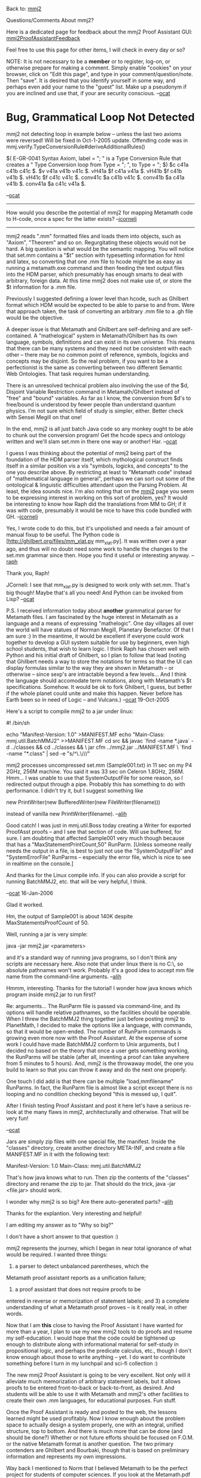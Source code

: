 #+STARTUP: showeverything logdone
#+options: num:nil

Back to: [[file:mmj2.org][mmj2]] 

Questions/Comments About mmj2? 

Here is a dedicated page for feedback about the mmj2 Proof Assistant
GUI: [[file:mmj2ProofAssistantFeedback.org][mmj2ProofAssistantFeedback]]

Feel free to use this page for other items,
I will check in every day or so?

NOTE: It is not necessary to be a *member* or to register,
log-on, or otherwise prepare for making a comment. Simply
enable "cookies" on your browser, click on "Edit this page",
and type in your comment/question/note. Then "save". It is desired 
that you identify yourself in some way, and perhaps even add
your name to the "guest" list. Make up a pseudonym if you
are inclined and use that, if your are security conscious.
 --[[file:ocat.org][ocat]]

* Bug, Grammatical Loop Not Detected

mmj2 not detecting loop in example below -- unless the last
two axioms were reversed! Will be fixed in Oct-1-2005 update.
Offending code was in
mmj.verify.TypeConversionRule#deriveAdditionalRules()

  $( E-GR-0041 Syntax Axiom, label = ";
               " is a Type Conversion Rule that creates a 
               " Type Conversion loop from Type = ";
               ", to Type = "; $)
  $c c41a c41b c41c $.
  $v v41a v41b v41c $.
  vH41a $f c41a v41a $.
  vH41b $f c41b v41b $.
  vH41c $f c41c v41c $.
  conv41c $a c41b v41c $.
  conv41b $a c41a v41b $.
  conv41a $a c41c v41a $.

--[[file:ocat.org][ocat]]

-----

How would you describe the potential of mmj2 for mapping Metamath
code to H-code, once a spec for the latter exists?  --[[file:jcorneli.org][jcorneli]]

----- 

mmj2 reads ".mm" formatted files and loads them into objects,
such as "Axiom", "Theorem" and so on. Regurgitating these objects
would not be hard. A big question is what would be the semantic
mapping. You will notice that set.mm contains a "$t" section with
typesetting information for html and latex, so converting that
one .mm file to hcode might be as easy as running a metamath.exe
command and then feeding the text output files into the HDM
parser, which presumably has enough smarts to deal with arbitrary,
foreign data. At this time mmj2 does not make use of, or store
the $t information for a .mm file. 

Previously I suggested defining a lower level than hcode, such
as Ghilbert format which HDM would be expected to be able to
parse to and from. Were that approach taken, the task of 
converting an arbitrary .mm file to a .gh file would be the
objective. 

A deeper issue is that Metamath and Ghilbert are self-defining
and are self-contained. A "mathelogical" system in Metamath/Ghilbert
has its own language, symbols, definitions and can exist in its
own universe. This means that there can be many systems and
they need not be consistent with each other -- there may be no
common point of reference, symbols, logicks and concepts may
be disjoint. So the real problem, if you want to be a perfectionist
is the same as converting between two different Semantic Web
Ontologies. That task requires human understanding.

There is an unresolved technical problem also involving the use
of the $d, Disjoint Variable Restriction command in Metamath/Ghilbert
instead of "free" and "bound" variables. As far as I know, the
conversion from $d's to free/bound is understood by fewer people
than understand quantum physics. I'm not sure which field of study
is simpler, either. Better check with Sensei Megill on that one!

In the end, mmj2 is all just batch Java code so any monkey ought to be
able to chunk out the conversion program! Get the hcode specs
and ontology written and we'll slam set.mm in there one way or
another! Har. --[[file:ocat.org][ocat]]

I guess I was thinking about the potential of mmj2 being part of
the foundation of the HDM parser itself, which mythological construct
finds itself in a similar position vis a vis "symbols, logicks, and concepts"
to the one you describe above.  By restricting at least to "Metamath code"
instead of "mathematical language in general", perhaps we can sort out
some of the ontological & linguistic difficulties attendant upon the
Parsing Problem.  At least, the idea sounds nice.  I'm also noting
that on the [[file:mmj2.org][mmj2]] page you seem to be expressing interest in working
on this sort of problem, yes?  It would be interesting to know how Raph
did the translations from MM to GH; if it was with code, presumably
it would be nice to have this code bundled with GH.  --[[file:jcorneli.org][jcorneli]]

Yes, I wrote code to do this, but it's unpolished and needs a fair amount
of manual fixup to be useful. The Python code is
[http://ghilbert.org/files/mm_xlat.py mm_xlat.py]. It was
written over a year ago, and thus will no doubt need some work to handle
the changes to the set.mm grammar since then. Hope you find it useful
or interesting anyway. --[[file:raph.org][raph]]

Thank you, Raph! 

JCorneli: I see that mm_xlat.py is designed to work
only with set.mm. That's big though! Maybe that's all
you need! And Python can be invoked from Lisp? --[[file:ocat.org][ocat]]

P.S. I received information today about *another* grammatical
parser for Metamath files. I am fascinated by the huge interest
in Metamath as a language and a means of expressing "mathelogic".
One day villages all over the world will have statues of Norman
Megill, Planetary Benefactor. Of that I am sure :) In the meantime,
it would be excellent if everyone could work together to 
develop a GUI system suitable for use by beginners, even high
school students, that wish to learn logic. I think Raph has
chosen well with Python and his initial draft of Ghilbert, so
I plan to follow that lead (noting that Ghilbert needs a way
to store the notations for terms so that the UI can display
formulas similar to the way they are shown in Metamath -- or
otherwise -- since sexp's are intractable beyond a few levels...
And I think the language should accomodate term notations,
along with Metamath's $t specifications. Somehow. It would be
ok to fork Ghilbert, I guess, but better if the whole planet
could unite and make this happen. Never before has Earth been
so in need of Logic -- and Vulcans.) --[[file:ocat.org][ocat]] 19-Oct-2005


Here's a script to compile mmj2 to a jar under linux:

  #! /bin/sh
  #
  # A script to compile mmj2 under linux with jdk1.5.
  # Run from the mmj2 top directory.
  # Should produce "mmj2.jar".
  #
  echo "Manifest-Version: 1.0" >MANIFEST.MF
  echo "Main-Class: mmj.util.BatchMMJ2" >>MANIFEST.MF
  cd src && javac `find -name *.java` -d ../classes && cd ../classes && \
  jar cfm ../mmj2.jar ../MANIFEST.MF \
  `find -name "*.class" | sed -e "s/^\.\///"

mmj2 processes uncompressed set.mm (Sample001.txt) in 11 sec on my P4 2GHz, 256M machine. You said it was 33 sec on Celeron 1.8GHz, 256M. Hmm... I was unable to use that SystemOutputFile for some reason, so I redirected output through a pipe. Probably this has something to do with performance. I didn't try it, but I suggest something like 

  new PrintWriter(new BufferedWriter(new FileWriter(filename)))

instead of vanilla new PrintWriter(filename).
--[[file:alih.org][alih]]

Good catch! I was just in mmj.util.Boss today creating
a Writer for exported ProofAsst proofs -- and I see
that section of code. Will use buffered, for sure. 
I am doubting that affected Sample001 very much though
because that has a "MaxStatementPrintCount,50" RunParm.
[Unless someone really needs the output in a file, 
is best to just not use the "SystemOutputFile" and
"SystemErrorFile" RunParms -- especially the error
file, which is nice to see in realtime on the console.]

And thanks for the Linux compile info. If you can also provide
a script for running BatchMMJ2, etc. that will be very
helpful, I think.

--[[file:ocat.org][ocat]] 16-Jan-2006


Glad it worked. 

Hm, the output of Sample001 is about 140K despite MaxStatementsProofCount of 50.

Well, running a jar is very simple:

  java -jar mmj2.jar <parameters>

and it's a standard way of running java programs, so I don't think any scripts are necessary here. Also note that under linux there is no C:\, so absolute pathnames won't work. Probably it's a good idea to accept mm file name from the command-line arguments.
--[[file:alih.org][alih]]

Hmmm, interesting. Thanks for the tutorial! I wonder how java
knows which program inside mmj2.jar to run first? 

Re: arguments... The RunParm file is passed via command-line,
and its options will handle relative pathnames, so the facilities
should be operable. When I threw the BatchMMJ2 thing together
just before posting mmj2 to PlanetMath, I decided to make 
the options like a language, with commands, so that it would
be open-ended. The number of RunParm commands is growing even
more now with the Proof Assistant. At the expense of some
work I could have made BatchMMJ2 conform to Unix arguments,
but I decided no based on the theory that once a user gets
something working, the RunParms will be stable (after all,
inventing a proof can take anywhere from 5 minutes to 5 hours).
And, mmj2 is the throwaway model, the one you build to learn
so that you can throw it away and do the next one properly.

One touch I did add is that there can be multiple
"load,mmfilename" RunParms. In fact, the RunParm file
is almost like a script except there is no looping and
no condition checking beyond "this is messed up, I quit".

After I finish testing Proof Assistant and post it here
let's have a serious re-look at the many flaws in mmj2, 
architecturally and otherwise. That will be very fun!

--[[file:ocat.org][ocat]]

Jars are simply zip files with one special file, the manifest. Inside the "classes" directory, create another directory META-INF, and create a file MANIFEST.MF in it with the following text:
 
  Manifest-Version: 1.0
  Main-Class: mmj.util.BatchMMJ2

That's how java knows what to run. Then zip the contents of the "classes" directory and rename the zip to jar. That should do the trick, java -jar <file.jar> should work.

I wonder why mmj2 is so big? Are there auto-generated parts?
--[[file:alih.org][alih]]

Thanks for the explantion. Very interesting and helpful!

I am editing my answer as to "Why so big?" 

I don't have a short answer to that question :) 

mmj2 represents the journey, which I began in near total
ignorance of what would be required. I wanted three things:
1) a parser to detect unbalanced parentheses, which the
Metamath proof assistant reports as a unification failure;
2) a proof assistant that does not require proofs to be
entered in reverse or memorization of statement labels;
and 3) a complete understanding of what a Metamath proof
proves -- is it really real, in other words.

Now that I am *this* close to having the Proof Assistant
I have wanted for more than a year, I plan to use my new
mmj2 tools to do proofs and resume my self-education. I
would hope that the code could be tightened up enough to
distribute along with informational material for 
self-study in propositional logic, and perhaps 
the predicate calculus, etc., though I don't know enough
about those to write anything -- yet. I do want to
contribute something before I turn in my lunchpail
and sci-fi collection :)

The new mmj2 Proof Assistant is going to be very
excellent. Not only will it alleviate much memorization
of arbitrary statement labels, but it allows proofs
to be entered front-to-back or back-to-front, as
desired. And students will be able to use it with
Metamath and mmj2's other facilities to create their
own .mm languages, for educational purposes. Fun stuff.

Once the Proof Assistant is ready and posted to the
web, the lessons learned might be used profitably.
Now I know enough about the problem space to actually
design a system properly, one with an integral,
unified structure, top to bottom. And there is much more
that can be done (and should be done?) Whether or
not future efforts should be focused on F.O.M.
or the native Metamath format is another question.
The two primary contenders are Ghilbert and Bourbaki,
though that is based on preliminary information and
represents my own impressions.

Way back I mentioned to Norm that I believed Metamath
to be the perfect project for students of computer
sciences. If you look at the Metamath.pdf book and
investigate set.mm and ql.mm, perhaps working out the
first 100 proofs by hand, you'll see an entire
universe of ideas. What Norm has created is amazing,
and it is right *there* for people to take. 

--[[file:ocat.org][ocat]] 18-Jan-2006

I see :) Waiting to take a look at your Proof Assistant!

You seem determined that Metamath can be used for educational purposes. I am sceptical here. Metamath is ultimately minimalistic but it's by no means simple. To understand Metamath style of doing metatheorems, one has to understand clearly the semantics of underlying theorems. And the underlying theorems have more structure (bound/free variables) than meta-statements. So Metamath is harder to learn then predicate calculus. And if a person tries to prove something, many additional complications arise like the lack of deduction.

For learning propositional calculus, Metamath is better suited, but it is unable to understand the semantics, for example, to present a counterexample if the user tries to prove a wrong theorem. So again some specialized program might be better here. --[[file:alih.org][alih]]

Here is an idea about how the axiom system and database can be
transformed to address some of this concern.  I don't think I'd be
doing this myself, but it would not be a difficult project.  Mainly I
bring it up to describe what can be done in principle.

The fact that free and bound variables needn't always be distinct seems
to confuse some people, because they don't grasp the "set metavariable"
concept but tend to view the set variables as the actual variables of
the theory (which are always distinct by definition).

We can emulate the "actual variable" viewpoint by having $d's associated
with all variables in the
[http://us2.metamath.org:8888/mpegif/mmset.html#pcaxioms axioms].  In
other words, we would revise ("weaken" in a metalogical sense) the axiom
system so that all axioms have $d requirements on all set variables.  To do
this, we would repeat each axiom for each possible substutution instance
of set variables, then place all the set variables occurring in that
instance into a $d statement.  For example, ax-9 would become 2 separate
axioms:

  ax-9a    -. A. x -. x = y  where $d x y
  ax-9b    -. A. x -. x = x

This would add about 2 dozen axioms to ax-1 through ax-16.  Some would
be redundant and provable from the others, and possibly they could be
reformalized into a cleaner overall set of axioms.

Similarly, all theorems would be proved with all possible substitution
cases, with $d's on all the variables of each case.  In principle this
could be automated.  It would result in larger database of course.  I
don't think it would be too much larger, perhaps a factor of 2 or 3 in the
predicate calculus part and then very little change after that (since
most later theorems have $d's on their set variables).  A lot of the
extra theorems, perhaps most of them, would never be used and could be discarded.

In addition to "simplifying" the metalogic, this would also make the
database easier to translate to other proof languages, which most
likely wouldn't have set metavariables.

...

On another issue... The lack of the deduction theorem is a disadvantage,
but it is interesting to compare the approach used in calculation proofs
(see [[file:metamathCalculationalProofs.org][metamathCalculationalProofs]] on this wiki),
which I think set.mm often tends to use subconsciously.  From
[http://www.cs.utexas.edu/users/vl/papers/calc.ps On Calculation Proofs (.ps)]: "What we learn from Dijkstra and Scholten is that the
importance of assumptions in formal proofs is overrated:  with the right
choice of inference rule, proving predicate formulas is easy even
without introducing assumptions (and without the use of auxiliary
derivable objects such as sequents)."

Another opinion, in
[http://www.abo.fi/~jwright/schoolmath/papers/tucs65.pdf Structured Calculational Proof (.pdf)]:
"Natural deduction, on the other hand, is well
suited to the structured decomposition of proofs.  However, natural
deduction proofs are seldom as easy to read as calculational ones."

I don't mean to diminish the utility of the deduction theorem for
creating proofs.  I use it all the time informally when sketching proofs
for set.mm, then translating them (usually in my head) to Hilbert-style
proofs.

--[[file:norm.org][norm]] 19-Jan-2006

Forcing $d seems to be a nice trick, but what about definitions? I hope they won't get expanded into multiple variants...

Translation of Metamath into other proof systems sounds cool. Once Ghilbert is up (or probably mmj2 can deliver something Ghilbert-like?), there would be much fun around.

I'm currently planning a NBG-unfriendly version of ufomath, so a question naturally arises: can something be done to get rid of classes? Suppose that we can introduce any iota-definable functions on sets, we can unify free set variables with terms, and we can use separation set builders { x | x e. m /\ ph }. Some NBG theorems like Russell's paradox can't be translated anyway; but how big part of Metamath will be lost in such a way?

--[[file:alih.org][alih]]


The only definitions that would be affected would be
[http://us2.metamath.org:8888/mpegif/df-sb.html df-sb]
and [http://us2.metamath.org:8888/mpegif/df-clab.html df-clab], 
each of which would be
broken into two.
All the other definitions have $d's on their set variables, so no
splitting would be needed.

Another point:  should we require $d's between free
variables, in particular on ax-8, ax-13, and ax-14?  I would
argue that we should if we truly want to emulate the "actual variable"
viewpoint, even though textbook systems usually don't do that.
Textbooks are sometimes sloppy (or more politely, "hybrid") in this
sense:  set variables that are bound are always required to be
distinct whereas those that are free are not.  I think this may cause
some confusion among students, since the books may not always obviously
distinguish the actual variables vs.
metavariables ranging over them.  (Carefully written works such as those
by Tarski are meticulous about maintaining the distinction.)

In any case I think it would be very interesting to see what the axiom
system - when carefully reformalized for elegance and to eliminate
redundancies - could look like with the all-$d approach.  We might be
surprised by its elegance.  It would be the exact opposite of the
current approach:  currently we state as much as it is theoretically
possible to state without introducing any $d's, even achieving a
complete system in a certain sense, then finally we strengthen the
system with the minimal axioms ax-16 and ax-17 needed to add the
$d-ness.  With the alternate approach of all $d's, it might be
interesting to see what minimal additional axioms would be needed to
recover the non-$d-ness of the original system.
(My guess is that among the axioms needed to recover non-$d-ness we
would find [http://us2.metamath.org:8888/mpegif/ax-10.html ax-10]
and
the theorem form of [http://us2.metamath.org:8888/mpegif/dvelim.html dvelim]
or an equivalent.)  This sounds exciting!
If only I could clone myself, so much to do...  Maybe someone else will
catch the bug - which, for non-native-English speakers, means "become
inspired to the point of irrational obsession" - and play with this fun puzzle.
Mainstream logicians and mathematicians might
find such a reformalization more palatable than the
existing ax-4 to ax-17, even if the rest of set.mm is untouched
(with ax-4 to ax-17 proved as theorems).

As for NBG vs.  ZFC, I made some comments on the
[[file:metamathMathQuestions.org][metamathMathQuestions]] page under the heading "ZF vs.  NBG set theory
in set.mm" that may or may not be relevant.  In particular, people
sometimes confuse the individual variables ranging over classes in NBG
(which can be quantified) with the class-term metavariables
used in NBG (which, like in
ZFC, cannot be quantified), since the word "class" is used for both.
But they are different things.  Quine's /Set Theory and Its Logic/ is
probably the best book to read on this.  As for Russell's paradox, I'm not
sure what you mean - the theorem
[http://us2.metamath.org:8888/mpegif/ru.html ru] is exactly the same
in ZFC and NBG whether x is a individual set variable (ZFC) or 
individual class variable (NBG).  More generally, when A is a class-term
metavariable, A e. V is false in both NBG and ZFC when A is a proper class.
One difference is that E. x x = V is true in NBG (x is an individual
class variable) and false in ZFC (x is an individual set variable).

--[[file:norm.org][norm]] 21-Jan-2006

Comment for Alih:

You were right about mmj2 being faster than advertised. I
discovered that the BatchMMJ2 program batch file -- distributed -- 
was being executed with the "-xProf" java parm. Ooops. I like
the xProf parm, but it appears to consume 67% of run time! The
set.mm load process, including proof verification and grammatical
parsing looks to be around 10 seconds in mmj2. Thanks for pointing
out the discrepancy!

--[[file:ocat.org][ocat]] 29-Jan-2006

There are I think some typos in alih's script,
and possibly some discrepancies between his "find" 
program (presumably GNU find) and mine (BSD find).
But I've just tested this with both GNU find and BSD
find and it works fine in both cases.  So, I propose
this as version 2.0 of the build script above.

 #! /bin/sh
 #
 # A script to compile mmj2 under GNU/Linux / Mac OS X / BSD with jdk1.5.
 # Run from the mmj2 top directory.
 # Should produce "mmj2.jar".
 # You can then run "java -jar mmj2.jar"
 #
 echo "Manifest-Version: 1.0" >MANIFEST.MF
 echo "Main-Class: mmj.util.BatchMMJ2" >>MANIFEST.MF
 cd src && javac `find . -name "*.java"` -d ../classes && cd ../classes && \
 jar cfm ../mmj2.jar ../MANIFEST.MF \
 `find . -name "*.class"` | sed -e "s/^\.\///"

However!  This hasn't completely solved my problems.

I'm getting compilation errors like
 
 ./mmj/verify/Grammar.java:200: cannot resolve symbol
 symbol  : class PriorityQueue 
 location: class mmj.verify.Grammar
     private   PriorityQueue derivedRuleQueue;
               ^
and subsequent run-time error

 Exception in thread "main" java.lang.NoClassDefFoundError: mmj/util/BatchMMJ2

I assume this means I don't actually have the appropriate Java stuff installed.
Its curious, because Apple asserts that OS X "comes complete with a fully configured
and ready-to-use Java Development Kit" (http://developer.apple.com/java/).  
Well... maybe something is lacking.  I'll try updating Java, since I see they are offering
me a Java update.

Apparently Apple does their own Java distro, because Sun doesn't seem to serve
the OS X platform directly (no Mac instructions at http://java.sun.com/j2se/1.5.0/download.jsp).

--[[file:jcorneli.org][jcorneli]]

Well, thanks for this info! PriorityQueue was new in the
Java SDK 1.5. Let us know if you can make mmj2 happen on
the Mac! --[[file:ocat.org][ocat]]

Apparently it should "just work" on 10.4.*, but won't
work at all on 10.3.* or before, see e.g. http://forums.macrumors.com/archive/index.php/t-107091.html --
I think this is called "planned obsolescence" and its a good reason to
not use proprietary software (especially operating systems, but also programming
platforms :().  --[[file:jcorneli.org][jcorneli]]


Thanks for the corrections! By the way, I think the next version should use an existing (but currently not existing) manifest instead of creating it.

To Norm:

The idea sounds fun now. I hope I had more time...

You're right about Russell's paradox. I meant the following. Consider any wff with class builders; now let's introduce a new set variable m and write {x | ph /\ x e. m} instead of plain {x | ph}. We'll obtain a class-free formula which can be interpreted in terms of sets only. The problem is, the new formula might be false. Sometimes it can be fixed by hand, but I'm afraid that automated translation is not possible here.
--[[file:alih.org][alih]]

-----

*  Nat.mm in mmj2

Hi ocat. I've been trying to load nat.mm in mmj2 but I don't succeed.
Could you give me an adapted nat.mm (and a RunNat.mm as well).

-- [[file:frl.org][frl]] 11-Feb-2006

----

Hi frl! Here are the goods :)

 
[[file:NatMmInMmj2.org][NatMmInMmj2]]

[[file:RunParmsForNatMmInMmj2.org][RunParmsForNatMmInMmj2]]

p.s. FYI, to run the Proof Assistant, there must be
no loading errors, such as invalid tokens, and
the Grammar must be able to syntactically parse
every statement. Errors in these areas kick out
Java "exceptions" which the BatchMMJ2 module
allows to "manifest" as fatal errors. So when
you run the code and the system out/err stream
terminates with a Java exception, there will 
normally be a mmj2 error message embedded. And
there will probably be other errors earlier in
the print stream. If one runs the .bat file
and outputs to the screen in the "Command Window"
and the amount of output exceeds the Command
Window's buffer then you might not see all of
the output (in Windows(tm), right?) So one option
is to rerun the .bat file and pipe the output,
like this

    
    runpagui.bat > temp.txt
    

p.p..s. in future, if incomprehensible problems, post
error message text and i can have a look...

-- [[file:ocat.org][ocat]]

----

oh yeah! My first mmj2 proof.

 $( <MM> <PROOF_ASST> THEOREM=try  LOC_AFTER=?
 
 h1::try.1          # G |- ps
 2:1:ax-we         # [ G , ph ] |- ps
 qed:2:ax-ii        # G |- ( ph -> ps )
 
 $=  cong wph wps cong wps wph try.1 ax-we ax-ii $. 
 $)

Why are the # not in an only row ?

-- [[file:frl.org][frl]] 11-Feb-2006

-----

Congratulations!

But I do not comprehend what is the question you ask.
Are you asking why does not the screen appear as this:

    
 $( <MM> <PROOF_ASST> THEOREM=try  LOC_AFTER=?
   
 h1::try.1          # G |- ps
 2:1:ax-we          # [ G , ph ] |- ps
 qed:2:ax-ii        # G |- ( ph -> ps )
     
 $=  cong wph wps cong wps wph try.1 ax-we ax-ii $. 
 $)
    

Or are you asking why "#" does not appear in the "$=" row?

If former, hard to say. The program *respects* the 
columns that are input, except when the label generated
by Unification requires more room than is available
before the start of the formula. I need screenshots
before and after Unification to see what you did/are doing.

If latter, the "$=" contains the Metamath RPN proof
and can be copied into a .mm file. So the "#" is
implied by the type code of ax-ii, which is the final
label in the proof (the root of the proof tree.) 

--[[file:ocat.org][ocat]] 11-Feb-2006

----

I've tried again and now the # are correctly put. So I don't know what happened.
If you had to characterize the philosophy of your own prover in a few words 
what would you say ?

-- [[file:frl.org][frl]] 11-Feb-2006

----

Oh, good. 

The *philosophy* of the Proof Assistant GUI? He is an
Existentialist :)

 *My* philosophy with respect to the Proof Assistant is 
that memorizing theorem labels and then entering the
proof steps in reverse order is very hard, so it is
better to let humans do formulas and make programs
search databases for labels and technicalities such
as hypothesis sequences.

This is closer to the way people do math. Lots of
derived equations scribbled on a blackboard while
arms are waved explaining the steps. 

The Unification algorithm is a problem in searching
for formulas with a certain shape. Very interesting
problem that *requires* the existence of a parse tree
for each formula. So, back when I started, my decision
to do parsing before proof assistant was a lucky 
choice!

Note: the "prover" is the same as Norm's (and Raph's)
prover, with optimizations for batch processing in
Java using fixed arrays of massive size. 

P.S. I am gratified that you were able to prove a theorem.
I hope for your success in your investigations and that
the mmj2 Proof Assistant may be an aid. I think you have
helped me understand more about it. TWO more releases will
be necessary in order for it to be a "popular" program. 

P.P.S. I will probably move this later discussion to the
GUI feedback page, fyi.
--[[file:ocat.org][ocat]]

----

Here is a new natural deduction proof.

 $( <MM> <PROOF_ASST> THEOREM=eqcoms  LOC_AFTER=?

 h1::eqcoms.1       # [ G , A == B ] |- ph
 h2::eqcoms.2       # bound x A
 h3::eqcoms.3       # bound x B
 4:2,3:eqcom            # [ G , B == A ] |- ( A == B <-> B == A )
 5::ax-hyp              # [ G , B == A ] |- B == A
 6:4,5:rembi2         # [ G , B == A ] |- A == B
 7:1:ax-ii              # G |- ( A == B -> ph )
 8:7:ax-we            # [ G , B == A ] |- ( A == B -> ph )
 qed:6,8:ax-ie      # [ G , B == A ] |- ph 

 $=  cong cB cA wceq conr cA cB wceq wph cong cB cA wceq conr cA cB wceq cB cA 
     wceq cong cB cA wceq conr sx cA cB eqcoms.2 eqcoms.3 eqcom cong cB cA wceq 
     ax-hyp rembi2 cong cA cB wceq wph wi cB cA wceq cong cA cB wceq wph eqcoms.1 
     ax-ii ax-we ax-ie $. 
 $)

#1 When designing the proof, I had to renumber the steps several times. 
It can be boring.

: It is not necessary that proof steps have sequential, ascending
step numbers. I.E. 3...1...983...4...qed is ok. --[[file:ocat.org][ocat]]

#2 It is perfectly impossible to prove `dummylink' in mmj2.

see comments below 

#3 In this proof hypotheses about dummy variables are necessary. But I had read that you, 
Raph Levien and Norman Megill had thought about the possibility of removing hypotheses 
concerning dummy variables.

:  I assume you are talking about $d's for dummy variables.  Nothing was
officially decided by those discussions.  At this point they are
required to be made explicit by the official Metamath spec, and that is
the safest assumption to make.  They are optional in Marnix's Hmm, but
not in Metamath, mmj2, and mmverify.py. --[[file:norm.org][norm]]

:: Not only. In your system, there is only one proviso: the $d statement but in nat.mm I'm using other provisos (the `bound' ones) and I have a problem with the dummy variables as well and mines are not hidden in tiny $d statements. The fact is that, in my opinion, having hypotheses concerning dummy variables is just like having a function with local variables declared as parameters. In a certain way it seems not appropriate. --[[file:frl.org][frl]]

:  My (weak) argument for keeping them is that if they are implicit, it
is "one more thing" for a new user to learn, so that it may be
complicating the language conceptually.  But I am leaning in that
direction, and at some point in the future I may change the spec
to make them optional.  Of course, all the programs would have to be
changed accordingly.  Since they would be optional, existing databases
would not be affected.  So no matter what happens, if you put them in your
database, even though it might be a nuisance, you will be safe.
They are easier to put in if you use a script to identify them,
as described under
"Metamath tips and techniques: creating $d statements" on the
[[file:metamathMathQuestions.org][metamathMathQuestions]] page. --[[file:norm.org][norm]]

:: It is true that the beautifully economical metamath framework will be less economical. And perhaps the economical point of view is the most important feature in metamath. --[[file:frl.org][frl]]

-- [[file:frl.org][frl]] 12-Feb-2006

----

frl, good catch on "dummylink"! With dummylink as the first
assertion in a .mm file, the Proof Assistant GUI will not
complete unification for the qed step. I tried the experiment
myself, with dummylink located prior to ax-1. Does not work!
This is interesting because the metamath.exe proof verification
engine accepts the 1 label RPN proof "dummylink.1". 

However, by moving dummylink to the spot immediately after
ax-mp I was able to produce this proof:


    $( <MM> <PROOF_ASST> THEOREM=dummylink  LOC_AFTER=?
        
    h1::dummylink.1    |- ph 
    h2::dummylink.2    |- ps 
    3::ax-1            |- ( ph -> ( ph -> ph ) )
    4:1,3:ax-mp        |- ( ph -> ph )
    qed:1,4:ax-mp      |- ph 
        
    $=  wph wph dummylink.1 wph wph wph wi dummylink.1 wph wph ax-1 ax-mp ax-mp $.
    
    $)
    

Convoluted, but *justified* by the axioms in the set.mm file!

: Oh Jesus! I meant the normal sort of proof a middle-aged man without problem with the police can hope :)

:: I love the French police :) 

#+BEGIN_VERSE Really ? You know them ?

#+BEGIN_VERSE: My humor is untranslatable, even into American, I think :)
What I know of the French police is that they are far away :)

Metalogically, when we look at dummylink, we *see* that dummylink.1,
"|- ph", justifies the conclusion, "|- ph". This reasoning is
obvious: if a thing is true then it is true! In my favorite book
on logic, "Symbolic Logic -- An Introduction" by Richmond H. Thomason,
natural deduction techniques are covered at length: Reiteration,
Implication Introduction, Implication Elimination, etc. And 
Reiteration ("reit") is precisely what Thomason would use to justify the 'qed' step
of dummylink. But if dummylink precedes all axioms in the input
Metamath file, then is it surprising that the poor Proof Assistant
GUI finds no justification for dummylink's qed step?

Metalogically (if I use the term correctly here), I say that the Proof Assistant GUI is on 
solid territory in refusing to prove dummylink when it is 
located prior to every axiom in a .mm file. 

: But I can't really understand why technically speaking mmj2 refuses to make this proof because conceptually speaking this sort of proof is correct in all the inference systems I have seen described up to now.

:: *Technically* speaking the reason is that the PA GUI explicitly
checks to see that each *Ref* is an assertion (axiom or theorem),
and when it is searching for unifying assertions the list it
checks contains only assertions. Technically speaking, it could
build in Reiteration as a valid deduction. Or we could just 
add ax-0 and make it explicit, in which case the PA GUI would
find ax-0 as the unifying Ref for the dummylink qed step. I also
note that Reiteration is Axiom "I" of Sequent Calculus ( http://en.wikipedia.org/wiki/Sequent_calculus ) --[[file:ocat.org][ocat]]

#+BEGIN_VERSE Oh! A vey important axiom indeed. In nat.mm it is called ax-hyp. It is the only axiom of a natural deduction system (if we only consider propositional + predicate calculus). A natural deduction system has many inferences and only one axiom.



--

In fact, there are other Metamath proofs that the Proof Assistant
cannot replicate. For example, miu.mm has statements that do not
parse without syntax axiom "wxy $a wff x y $.", and yet the
Metamath.exe proof verifier has no problem. In this case the
Proof Assistant will not even get started because a precondition
for running the PA GUI is that every statement is parseable.

P.S. The fact that a theorem can be proven using the Metamath
Proof Verification Engine and zero axioms is a clue :) What
I deduce from this clue is that the Axiom of Reiteration is
built in! We might as well call it ax-0 and say that Metamath
is not 100% logic agnostic.

--[[file:ocat.org][ocat]]

: "dummylink" is not a theorem in the strict formal sense.  In a
Hilbert-style system - for which Metamath was designed - a "theorem" is
defined as the final step in a sequence of steps, each of which is an
axiom instance or the result of an inference rule (ax-mp, ax-gen)
applied to earlier steps.  Anything else is a metalogical device, or
shortcut, to help us prove things more efficiently.  One such shortcut
is the ability to reference earlier theorems, not just axioms.  Another
shortcut is the ability to prove statements that have hypotheses, that
strictly speaking we should call "deductions" or "inferences" rather
than "theorems".  Both of these shortcuts are conservative extensions of
the logic of /any/ Hilbert style system, no matter how weak:  they are
eliminable and have no effect on what actual theorems are provable,
except that the proofs would be much longer.  In particular, if we have
no axioms - which is the weakest possible logical system - then we
cannot prove /any/ theorems (in the strict formal sense).  In this
sense, Metamath is indeed 100% logically agnostic.  

: . 

: Perhaps dummylink could
be considered to be analogous to say arithmetic done with preprocessor
directives in C - no actual code is generated from that arithmetic, just
as no actual math content exists in dummylink.
We could go further with this analogy.  A derived inference can be
considered to contain math content in the same way that a preprocessor
definition (to which a C code snippet is assigned) can be considered to
contain real code.  The derived inference isn't true math content in the
formal sense until it is used as part of an actual theorem's proof.
Similarly, the preprocessor code snippet is not by itself real code - it
has no effect, and may as well not exist, until it is referenced in the
actual code.  Informally, of course, we treat both as if they are the
real thing.


: .

: For sequent
calculus, it isn't correct to say that axiom "I" (Reiteration)
is equivalent to dummylink.  Do not confuse Metamath hypotheses with
the hypothesis list of a Gentzen sequent.  The latter accompanies the
conclusion in the same sequent symbol string, separated by "|-".
If you look at the sequent inference rules on the Wikipedia page, the Metamath
hypotheses correspond to the the starting sequents on top of the solid line in
the various rules.  One very obvious
difference between a starting sequent and a sequent hypothesis, for
example, is that
you can eliminate the latter with the standard deduction theorem
(Rule -> R) but not the former.
That page doesn't define "theorem", but the definition of a
formal proof doesn't include starting sequents like the inference rules
do.
--[[file:norm.org][norm]] 13-Feb-2006



:: From what you are saying, it appears that the mmj2 Proof
Assistant GUI is being rather strict and dogmatic -- a purist :)
I do not see a significant reason to change it, but will need
to do CYA documentation. I found some information to study that directly relates to what you are saying about "Hilbert style" systems (and more).
It is a draft of an article written by authors Herre and Schroeder-Heister that (later) appeared in the Routledge
Encyclopedia of Philosophy):  [http://www-ls.informatik.uni-tuebingen.de/logik/psh/forschung/publikationen/RoutledgeFLS1995.pdf 
Formal Languages And Systems]. --[[file:ocat.org][ocat]] 13-Feb-2006


**  Removing useless #

Hi ocat. I'd like to remove the # in the `bound' statements. For instance eqcoms 
quoted above would look like this afterwards. 

 $( <MM> <PROOF_ASST> THEOREM=eqcoms  LOC_AFTER=?

 h1::eqcoms.1       # [ G , A == B ] |- ph
 h2::eqcoms.2       bound x A
 h3::eqcoms.3       bound x B
 4:2,3:eqcom            # [ G , B == A ] |- ( A == B <-> B == A )
 5::ax-hyp              # [ G , B == A ] |- B == A
 6:4,5:rembi2         # [ G , B == A ] |- A == B
 7:1:ax-ii              # G |- ( A == B -> ph )
 8:7:ax-we            # [ G , B == A ] |- ( A == B -> ph )
 qed:6,8:ax-ie      # [ G , B == A ] |- ph 

 $=  cong cB cA wceq conr cA cB wceq wph cong cB cA wceq conr cA cB wceq cB cA 
     wceq cong cB cA wceq conr sx cA cB eqcoms.2 eqcoms.3 eqcom cong cB cA wceq 
     ax-hyp rembi2 cong cA cB wceq wph wi cB cA wceq cong cA cB wceq wph eqcoms.1 
     ax-ii ax-we ax-ie $. 
 $)

Would it change anything concerning the axioms you added to nat.mm. [[file:frl.org][frl]] 18-Feb-2206

Hi [[file:frl.org][frl]], you can experiment and see what error messages
result :) There are *issues*. 

1) Metamath requires each
$a, $e, $f and $p statement to begin with a constant. The
constant is semantically = the Type Code of the statement,
which in set.mm is either "set", "class", "wff" or :|-";

2) the statements in logic -- logical axioms and theorems --
begin with "|-" in set.mm and must be derived from other
"|-" hypotheses, axioms and theorems. So essentially what
your change is doing is either a) downgrading the "bound"
statements to the level of "set", "class" or "wff", which
makes them ineligible for use as logical hypotheses in
proofs; or b) kicking them outside the proof derivation
process to go live with $d statements, which serve as
additional constraints on generated proofs -- but since the
Metamath Proof Engine does not have any knowledge of "bound"
the way it does "$d", there is no support for this alternative.

mmj2 follows Metamath in these regards but imposes additional
constraints on input: 

1) every $a, $e and $p statement must
be parseable using the input Syntax Axioms ($a statements
with initial constant != the designated Provable Logic Statement
Type (which is "|-" in set.mm))

and 2) There can be only one
designated Provable Logic Statment Type ("|-"), along with a single
designated Logic Statement(formula) Type ("wff"). #2 provides
the grammatical parser a Start Type, which is "|-", so that it
knows that a $a, $e or $p statement with Type Code "|-" must
have a formula that parses to a tree whose root node has
Type Code = "wff". 

The alternative to all of this is using Norm's "distinctors",
or using $d's, or perhaps even cloning Metamath's code and
adding support in Proof Verification for the bound/free
constraints (but I have no idea how feasible/logical/useful)
that would be and how it relates to Norm's initial decisions
not to support bound/free.)

: #1 According to me using the $d proviso with natural deduction
is masochistic because you very often meet a $d x G $. which
means that no wff in your context can have a x (which rarely 
occurs). #2 Except this masochistic effect, I think we can 
describe a natural deduction system with a $d proviso. However we 
will have to add most of the axioms of set.mm to make it work. And
the system of axioms will be therefore far from a `norma' natural
deduction system.
#3 I think these two points lead to the conclusion we must add `bound x ph' provisos. 
The consequence is that the system is not as beautifully concise 
as in set.mm. The properties about binding are not infered but 
are added as a system of axioms. In a certain way it's pityfull 
because set.mm learns me a lot about the real nature of binding 
(namely that they are wff like the others even if 
in textbook description they seem black magic needed textual 
notes to be managed.) But there is always the possibility to 
refer to set.mm to understand what they are exactly.

: Should binding be embedded in the heart of metamath ? I
think not. I think it's more interesting to see that binding
is just a logical property like the others. And in fact it's 
rarely very difficult to prove that a variable is bound in a
wff. --[[file:frl.org][frl]]

:: I seem to recall "free" and "bound" being syntactic and
being built-up recursively according to a set of rules, like
wffs. Perhaps some insight will magically appear in your brain.
--[[file:ocat.org][ocat]]

#+BEGIN_VERSE Well in fact that's exactly the way "bound" is managed in nat.mm, 
recursively and much like the wff nature of a formula is checked.
-- [[file:frl.org][frl]]

#+BEGIN_VERSE: [[file:frl.org][frl]], I like you. You are dogged about this and determined!
I guess what needs to happen is a full-on analysis of what is
needed and why, and how that relates to Metamath's Proof Engine.
We need a keen, focused-like-a-laser review starting from first
principles that rips apart terminology and all the fancy words.
So disregard everything but the Truth, Necessity and Satisfaction
and get to the bottom of this. Shovel away the merde, and take it 
down to the bare metal. Use any means necessary. Then report back 
here :) --[[file:ocat.org][ocat]]

--[[file:ocat.org][ocat]] 18-Feb-2006

-----

* Compressed proofs

Have you ever had a
customer require you to program something that you consider so ugly
and so wrong
that it grates you the wrong way and makes you want to scream,
especially after they've rejected your carefully and logically explained
correct way of doing it?  For example, they may want to bastardize a
standard communications protocol or file format with some ill-conceived
extension, making it incompatible with everything else, when the
existing standard is perfectly suited to the task if used in the right
way.  But you must acquiesce since they are the customer, and the
customer is always right.  In the meantime, the stress of forcing
yourself against your will to program something that is so distasteful
and just plain wrong, if not immoral, has probably reduced your life
expectancy by several years.

I know, O'Cat, how much you abhor compressed proofs.  The purity and
simplicity of standard RPN proofs is such that if you beamed the
uncompressed set.mm into outer space, probably an alien race could not
only figure it out but could use it as a Rosetta stone, via the
comments, to decipher other math works and eventually bootstrap their
way up to the whole of the English language itself, as they successively
apply their knowledge to works that are more and more informal.  Whereas
if they intercepted a compressed set.mm, this knowledge might be locked
away from them for millenia if not forever.

Here is my problem.  When I work with set.mm, I typically will use a
text editor to scan around the area of interest to see where it might be
best to place a new theorem, and also to see what related things exist.

Now, propositional calculus proofs are relatively short, and it doesn't
make a whole lot of difference for text editing purposes whether they
are compressed or uncompressed.  But as you know, I spend a lot of time
in some of the more bleeding edge areas of set.mm, where proofs are
often very long.  For example:  projlem7 has a 30-line compressed proof,
but a 660-line uncompressed proof.  That means you have to scroll
through pages and pages of stuff to get to the next theorem, and if you
scroll too fast you might miss it.  OK, you could search for the next $p
instead of scrolling, but the point is that everything just becomes more
clumsy and inefficient.  This is the very reason I added the compressed
proof alternative.

The compressed proof format is not some obscure cryptographic
compression method, but is very simple and closely tied to the RPN
proof.  So closely, in fact, that the Metamath program verifies proofs
directly from the compressed proof for higher speed, without bothering
to translate it.  On my computer, 'verify proof *' takes 3.5s for the
compressed set.mm and 15.9s for the uncompressed.

In [[file:marnix.org][marnix]]'s 440-line [[file:Hmm.org][Hmm]] proof verifier, the compressed proof code
(located in
[http://home.solcon.nl/mklooster/repos/hmm/HmmImpl.hs HmmImpl.hs]) is 80 lines long.  The compressed proof format is precisely
documented in Appendix B of the 
[http://us2.metamath.org:8888/downloads/metamath.pdf
Metamath book], from which Marnix wrote
his verifier.  He provided me with this helpful outline of his nice
algorithm, which I have now incorporated into the Metamath program also:

  A..T stand for 1..20 in base 20, and U..Y stand for 1..5 in base 5. (So
  not 0..19 and 0..4.)  This is when counting A=1, etc., as in the book;
  which seems most natural for this encoding.  Then decoding can be done
  as follows:

   * n := 0
   * for each character c:
      * if c in ['U'..'Y']: n := n * 5 + (c - 'U' + 1)
      * if c in ['A'..'T']: n := n * 20 + (c - 'A' + 1)

  For encoding we'd get (starting with n, counting from 1):

   * start with the empty string
   * prepend (n-1) mod 20 + 1 as character using 1->'A' .. 20->'T'
   * n := (n-1) div 20
   * while n > 0:
      * prepend (n-1) mod 5 + 1 as character using 1->'U' .. 5->'Y'
      * n := (n-1) div 5

An objection to the compressed proof format has been, why have yet
another compression algorithm when gzip, etc. are already available?
Well, if you use gzip to compress a compressed-proof set.mm, the
resulting file is 25% smaller (4.6MB -> 1.5MB) than using gzip to
compress an uncompressed-proof set.mm (14.2MB -> 2MB).

So, I would like to put in an official request to add compressed proofs
to the to-do list for mmj2.  Encoding them is not too important, but
decoding them (the easier part)
would make life a little more pleasant, not having to
recreate expset.mm all the time and so on.  I'm not asking for any
particular delivery schedule, but just that you open your mind to the
possibility.  :)  Thanks!  --[[file:norm.org][norm]] 12-Mar-06

: I would be honored to attempt to perform that task for you. I am also
planning to attempt undo/redo, which you mentioned previously. --[[file:ocat.org][ocat]] 12-Mar-2006

**  Perhaps a bug in mmj2

In step 61 ( E. n e. om ( A \ U_ y e. u y ) is identified with E. n e. om ( A \ U_ y e. u x ) ~~ n  in step 51. It shoudln't ?

[[file:mmj2 bug.org][mmj2 bug]]

Hi, did you apply the patch for the earlier bug reported by you???

[[file:mmj2PATCH20060725.org][mmj2PATCH20060725]] ??? 

I am now -- after a recompile with the patch -- getting
the following (correct) error message with "sylibd" on step 61:

    
    E-PA-0410 Theorem fctop Step 61: Unification failure in derivation    
    proof step.sylibd. The step's formula and/or its hypotheses could not
    be reconciled with the referenced Assertion. A list of unifying 
    assertion alternates (if any) will be presented in a subsequent
    message.
    

It appears that with the patch the code is working -- now --
the way it should, and is finding the x vs. y unification error.

--[[file:ocat.org][ocat]]

Not yet (I had read it dealt with blank input formula and I had concluded it was a minor fix: I was wrong) but I will. Thank you. [[file:frl.org][frl]]
